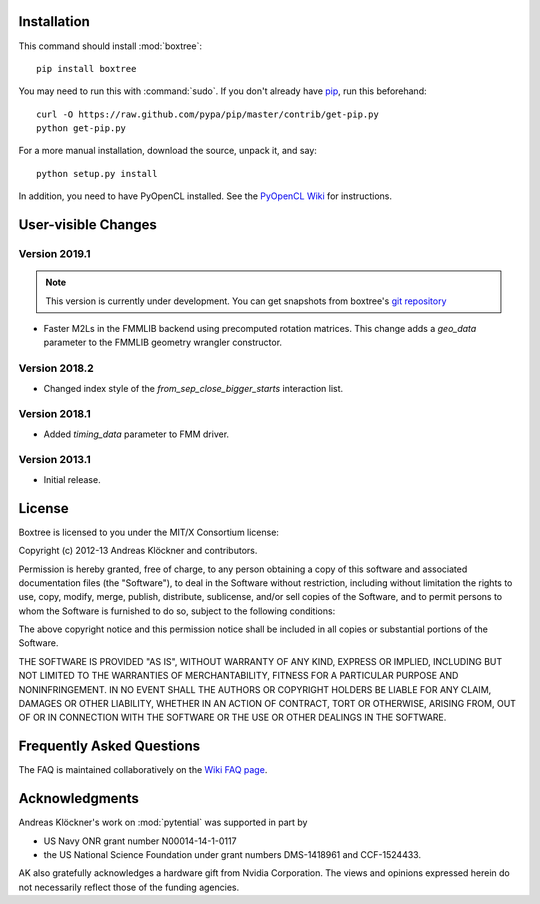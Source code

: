 Installation
============

This command should install :mod:`boxtree`::

    pip install boxtree

You may need to run this with :command:`sudo`.
If you don't already have `pip <https://pypi.python.org/pypi/pip>`_,
run this beforehand::

    curl -O https://raw.github.com/pypa/pip/master/contrib/get-pip.py
    python get-pip.py

For a more manual installation, download the source, unpack it,
and say::

    python setup.py install

In addition, you need to have PyOpenCL installed. See the
`PyOpenCL Wiki <http://wiki.tiker.net/PyOpenCL/Installation>`_
for instructions.

User-visible Changes
====================

Version 2019.1
--------------

.. note::

    This version is currently under development. You can get snapshots from
    boxtree's `git repository <https://github.com/inducer/boxtree>`_

* Faster M2Ls in the FMMLIB backend using precomputed rotation matrices.  This
  change adds a *geo_data* parameter to the FMMLIB geometry wrangler
  constructor.

Version 2018.2
--------------

* Changed index style of the *from_sep_close_bigger_starts* interaction list.

Version 2018.1
--------------

* Added *timing_data* parameter to FMM driver.

Version 2013.1
--------------

* Initial release.

.. _license:

License
=======

Boxtree is licensed to you under the MIT/X Consortium license:

Copyright (c) 2012-13 Andreas Klöckner and contributors.

Permission is hereby granted, free of charge, to any person
obtaining a copy of this software and associated documentation
files (the "Software"), to deal in the Software without
restriction, including without limitation the rights to use,
copy, modify, merge, publish, distribute, sublicense, and/or sell
copies of the Software, and to permit persons to whom the
Software is furnished to do so, subject to the following
conditions:

The above copyright notice and this permission notice shall be
included in all copies or substantial portions of the Software.

THE SOFTWARE IS PROVIDED "AS IS", WITHOUT WARRANTY OF ANY KIND,
EXPRESS OR IMPLIED, INCLUDING BUT NOT LIMITED TO THE WARRANTIES
OF MERCHANTABILITY, FITNESS FOR A PARTICULAR PURPOSE AND
NONINFRINGEMENT. IN NO EVENT SHALL THE AUTHORS OR COPYRIGHT
HOLDERS BE LIABLE FOR ANY CLAIM, DAMAGES OR OTHER LIABILITY,
WHETHER IN AN ACTION OF CONTRACT, TORT OR OTHERWISE, ARISING
FROM, OUT OF OR IN CONNECTION WITH THE SOFTWARE OR THE USE OR
OTHER DEALINGS IN THE SOFTWARE.

Frequently Asked Questions
==========================

The FAQ is maintained collaboratively on the
`Wiki FAQ page <http://wiki.tiker.net/BoxTree/FrequentlyAskedQuestions>`_.

Acknowledgments
===============

Andreas Klöckner's work on :mod:`pytential` was supported in part by

* US Navy ONR grant number N00014-14-1-0117
* the US National Science Foundation under grant numbers DMS-1418961 and CCF-1524433.

AK also gratefully acknowledges a hardware gift from Nvidia Corporation.  The
views and opinions expressed herein do not necessarily reflect those of the
funding agencies.
